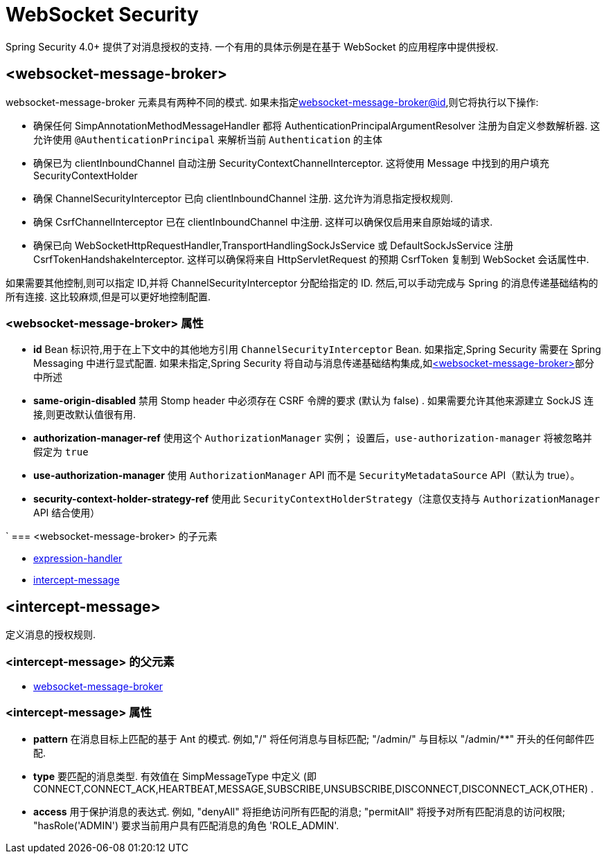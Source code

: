 [[nsa-websocket-security]]
= WebSocket Security

Spring Security 4.0+ 提供了对消息授权的支持. 一个有用的具体示例是在基于 WebSocket 的应用程序中提供授权.

[[nsa-websocket-message-broker]]
== <websocket-message-broker>

websocket-message-broker 元素具有两种不同的模式. 如果未指定<<nsa-websocket-message-broker-id,websocket-message-broker@id>>,则它将执行以下操作:

* 确保任何 SimpAnnotationMethodMessageHandler 都将 AuthenticationPrincipalArgumentResolver 注册为自定义参数解析器.  这允许使用 `@AuthenticationPrincipal` 来解析当前 `Authentication` 的主体
* 确保已为 clientInboundChannel 自动注册 SecurityContextChannelInterceptor.  这将使用 Message 中找到的用户填充 SecurityContextHolder
* 确保 ChannelSecurityInterceptor 已向 clientInboundChannel 注册.  这允许为消息指定授权规则.
* 确保 CsrfChannelInterceptor 已在 clientInboundChannel 中注册.  这样可以确保仅启用来自原始域的请求.
* 确保已向 WebSocketHttpRequestHandler,TransportHandlingSockJsService 或 DefaultSockJsService 注册 CsrfTokenHandshakeInterceptor.  这样可以确保将来自 HttpServletRequest 的预期 CsrfToken 复制到 WebSocket 会话属性中.

如果需要其他控制,则可以指定 ID,并将 ChannelSecurityInterceptor 分配给指定的 ID.  然后,可以手动完成与 Spring 的消息传递基础结构的所有连接.  这比较麻烦,但是可以更好地控制配置.


[[nsa-websocket-message-broker-attributes]]
=== <websocket-message-broker> 属性

[[nsa-websocket-message-broker-id]]
* **id** Bean 标识符,用于在上下文中的其他地方引用 `ChannelSecurityInterceptor` Bean.  如果指定,Spring Security 需要在 Spring Messaging 中进行显式配置.  如果未指定,Spring Security 将自动与消息传递基础结构集成,如<<nsa-websocket-message-broker>>部分中所述

[[nsa-websocket-message-broker-same-origin-disabled]]
* **same-origin-disabled** 禁用 Stomp header 中必须存在 CSRF 令牌的要求 (默认为 false) . 如果需要允许其他来源建立 SockJS 连接,则更改默认值很有用.

[[nsa-websocket-message-broker-authorization-manager-ref]]
* **authorization-manager-ref** 使用这个 `AuthorizationManager` 实例； 设置后，`use-authorization-manager` 将被忽略并假定为 `true`

[[nsa-websocket-message-broker-use-authorization-manager]]
* **use-authorization-manager** 使用 `AuthorizationManager` API 而不是 `SecurityMetadataSource` API（默认为 true）。

[[nsa-websocket-message-broker-security-context-holder-strategy-ref]]
* **security-context-holder-strategy-ref** 使用此 `SecurityContextHolderStrategy`（注意仅支持与 `AuthorizationManager` API 结合使用）


[[nsa-websocket-message-broker-children]]`
===  <websocket-message-broker> 的子元素


* <<nsa-expression-handler,expression-handler>>
* <<nsa-intercept-message,intercept-message>>

[[nsa-intercept-message]]
== <intercept-message>

定义消息的授权规则.

[[nsa-intercept-message-parents]]
===  <intercept-message> 的父元素

* <<nsa-websocket-message-broker,websocket-message-broker>>

[[nsa-intercept-message-attributes]]
=== <intercept-message> 属性

[[nsa-intercept-message-pattern]]
* **pattern** 在消息目标上匹配的基于 Ant 的模式. 例如,"/" 将任何消息与目标匹配;  "/admin/" 与目标以 "/admin/**" 开头的任何邮件匹配.

[[nsa-intercept-message-type]]
* **type** 要匹配的消息类型. 有效值在 SimpMessageType 中定义 (即 CONNECT,CONNECT_ACK,HEARTBEAT,MESSAGE,SUBSCRIBE,UNSUBSCRIBE,DISCONNECT,DISCONNECT_ACK,OTHER) .

[[nsa-intercept-message-access]]
* **access** 用于保护消息的表达式.  例如, "denyAll" 将拒绝访问所有匹配的消息;  "permitAll" 将授予对所有匹配消息的访问权限;  "hasRole('ADMIN') 要求当前用户具有匹配消息的角色 'ROLE_ADMIN'.